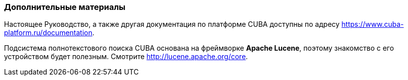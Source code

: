 :sourcesdir: ../../../source

[[additional_info]]
=== Дополнительные материалы

Настоящее Руководство, а также другая документация по платформе CUBA доступны по адресу https://www.cuba-platform.ru/documentation.

Подсистема полнотекстового поиска CUBA основана на фреймворке *Apache Lucene*, поэтому знакомство с его устройством будет полезным. Смотрите http://lucene.apache.org/core.

